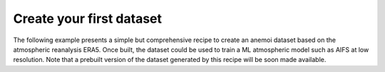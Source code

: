.. _usage-getting-started:

###########################
 Create your first dataset
###########################

The following example presents a simple but comprehensive recipe to
create an anemoi dataset based on the atmospheric reanalysis ERA5. Once
built, the dataset could be used to train a ML atmospheric model such as
AIFS at low resolution. Note that a prebuilt version of the dataset
generated by this recipe will be soon made available.

